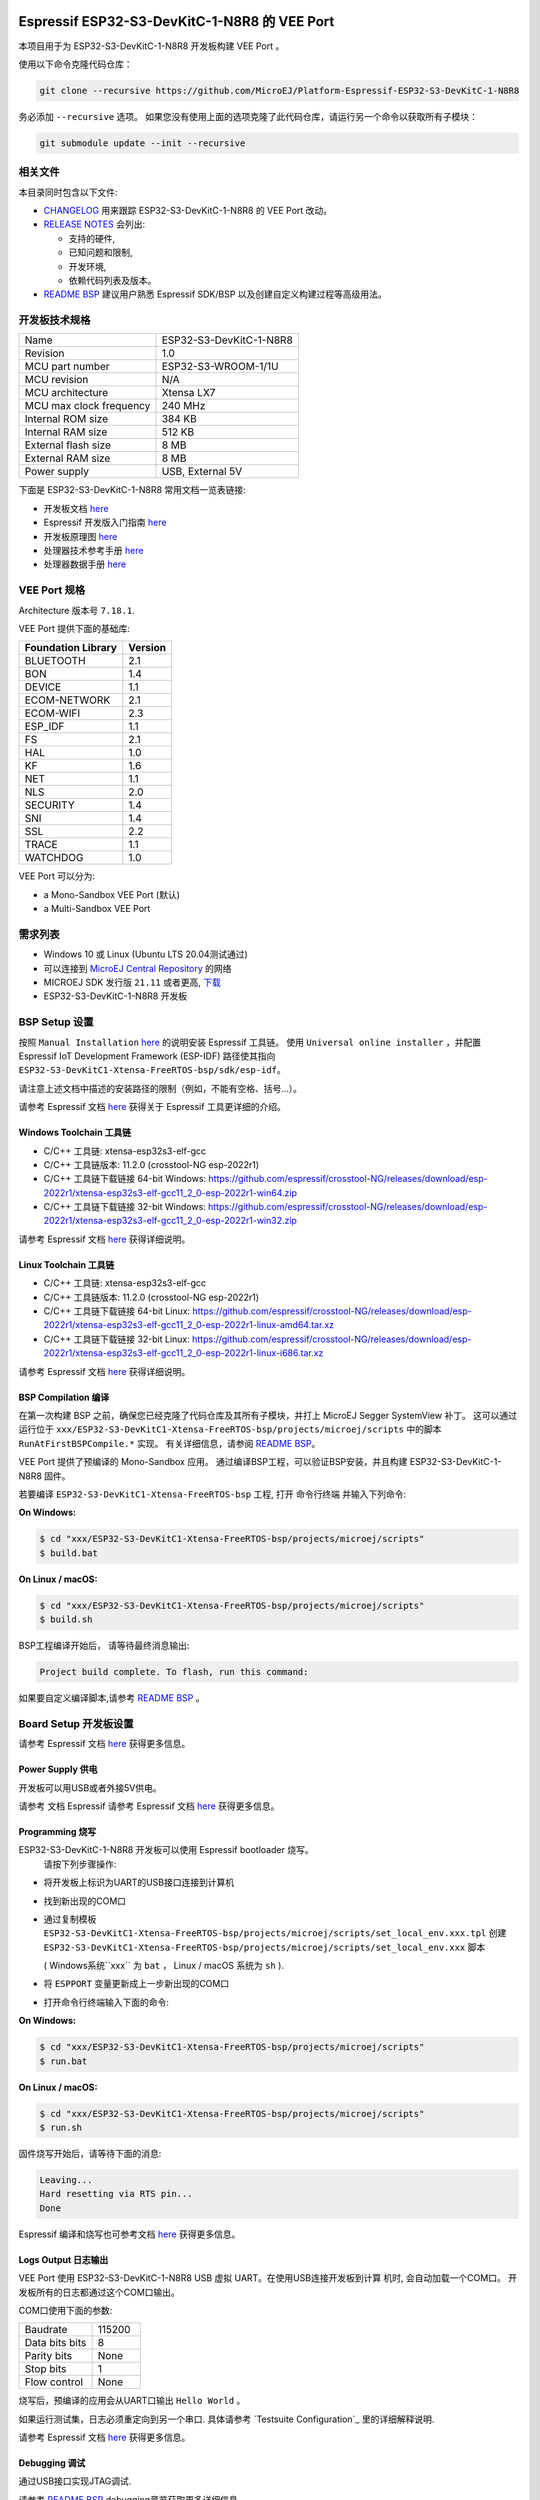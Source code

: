 .. image:: https://shields.microej.com/endpoint?url=https://repository.microej.com/packages/badges/sdk_5.6.json
   :alt: sdk_5.6 badge
   :align: left

.. image:: https://shields.microej.com/endpoint?url=https://repository.microej.com/packages/badges/arch_7.18.json
   :alt: arch_7.18 badge
   :align: left
..
    Copyright 2022-2023 MicroEJ Corp. All rights reserved.
    Use of this source code is governed by a BSD-style license that can be found with this software.

.. |BOARD_NAME| replace:: ESP32-S3-DevKitC-1-N8R8
.. |BOARD_REVISION| replace:: 1.0
.. |RCP| replace:: MICROEJ SDK
.. |VEEPORT| replace:: VEE Port
.. |SIM| replace:: Simulator
.. |CIDE| replace:: MICROEJ SDK
.. |RTOS| replace:: FreeRTOS RTOS
.. |MANUFACTURER| replace:: Espressif
.. |BSP_FULL_NAME| replace:: Espressif IoT Development Framework 
.. |BSP_SHORT_NAME| replace:: ESP-IDF

.. _README BSP: ../../ESP32-S3-DevKitC1-Xtensa-FreeRTOS-bsp/projects/microej/README.rst
.. _RELEASE NOTES: ../../RELEASE_NOTES.rst
.. _CHANGELOG: ../../CHANGELOG.rst

==========================================
|MANUFACTURER| |BOARD_NAME| 的 |VEEPORT|
==========================================

本项目用于为 |BOARD_NAME| 开发板构建 |VEEPORT| 。


.. image:: ../../images/ESP32-S3-DevKitC1.jpg


使用以下命令克隆代码仓库：

.. code-block:: sh

   git clone --recursive https://github.com/MicroEJ/Platform-Espressif-ESP32-S3-DevKitC-1-N8R8

务必添加 ``--recursive`` 选项。 如果您没有使用上面的选项克隆了此代码仓库，请运行另一个命令以获取所有子模块：

.. code-block:: sh

   git submodule update --init --recursive

相关文件
=============

本目录同时包含以下文件:

* `CHANGELOG`_ 用来跟踪 |BOARD_NAME| 的 |VEEPORT| 改动。
* `RELEASE NOTES`_ 会列出:

  - 支持的硬件,
  - 已知问题和限制,
  - 开发环境,
  - 依赖代码列表及版本。

* `README BSP`_ 建议用户熟悉 |MANUFACTURER| SDK/BSP 以及创建自定义构建过程等高级用法。

开发板技术规格
==============================

.. list-table::

   * - Name
     - |BOARD_NAME|
   * - Revision
     - |BOARD_REVISION|
   * - MCU part number
     - ESP32-S3-WROOM-1/1U
   * - MCU revision
     - N/A
   * - MCU architecture
     - Xtensa LX7
   * - MCU max clock frequency
     - 240 MHz
   * - Internal ROM size
     - 384 KB
   * - Internal RAM size
     - 512 KB
   * - External flash size
     - 8 MB
   * - External RAM size
     - 8 MB
   * - Power supply
     - USB, External 5V

下面是 |BOARD_NAME| 常用文档一览表链接:

- 开发板文档 `here <https://docs.espressif.com/projects/esp-idf/en/v5.0/esp32s3/hw-reference/esp32s3/user-guide-devkitc-1.html#hardware-reference>`__
- |MANUFACTURER| 开发版入门指南 `here <https://docs.espressif.com/projects/esp-idf/en/v5.0/esp32s3/get-started/index.html#introduction>`__
- 开发板原理图 `here <https://dl.espressif.com/dl/SCH_ESP32-S3-DEVKITC-1_V1_20210312C.pdf>`__
- 处理器技术参考手册 `here <https://www.espressif.com/sites/default/files/documentation/esp32-s3_technical_reference_manual_en.pdf>`__
- 处理器数据手册 `here <https://www.espressif.com/sites/default/files/documentation/esp32-s3_datasheet_en.pdf>`__


|VEEPORT| 规格
=======================

Architecture 版本号 ``7.18.1``.

|VEEPORT| 提供下面的基础库:

.. list-table::
   :header-rows: 1

   * - Foundation Library
     - Version
   * - BLUETOOTH
     - 2.1
   * - BON
     - 1.4
   * - DEVICE
     - 1.1
   * - ECOM-NETWORK
     - 2.1
   * - ECOM-WIFI
     - 2.3
   * - ESP_IDF
     - 1.1
   * - FS
     - 2.1
   * - HAL
     - 1.0
   * - KF
     - 1.6
   * - NET
     - 1.1
   * - NLS
     - 2.0
   * - SECURITY
     - 1.4
   * - SNI
     - 1.4
   * - SSL
     - 2.2
   * - TRACE
     - 1.1
   * - WATCHDOG
     - 1.0

|VEEPORT| 可以分为:

- a Mono-Sandbox |VEEPORT| (默认)
- a Multi-Sandbox |VEEPORT|

需求列表
============

- Windows 10 或 Linux (Ubuntu LTS 20.04测试通过)
- 可以连接到 `MicroEJ Central Repository <https://developer.microej.com/central-repository/>`_ 的网络
- |RCP| 发行版 ``21.11`` 或者更高,  `下载 <https://developer.microej.com/get-started/>`_
- |BOARD_NAME| 开发板

BSP Setup 设置
==============

按照 ``Manual Installation`` `here
<https://docs.espressif.com/projects/esp-idf/en/v5.0/esp32s3/get-started/index.html#installation-step-by-step>`__ 的说明安装 |MANUFACTURER| 工具链。
使用 ``Universal online installer`` ，并配置 |BSP_FULL_NAME| (|BSP_SHORT_NAME|)
路径使其指向 ``ESP32-S3-DevKitC1-Xtensa-FreeRTOS-bsp/sdk/esp-idf``。

请注意上述文档中描述的安装路径的限制（例如，不能有空格、括号...）。

请参考 |MANUFACTURER| 文档  `here <https://docs.espressif.com/projects/esp-idf/en/v5.0/esp32s3/api-guides/tools/idf-tools.html#list-of-idf-tools>`__
获得关于 |MANUFACTURER| 工具更详细的介绍。

Windows Toolchain 工具链
------------------------

- C/C++ 工具链: xtensa-esp32s3-elf-gcc
- C/C++ 工具链版本: 11.2.0 (crosstool-NG esp-2022r1)
- C/C++ 工具链下载链接 64-bit Windows: https://github.com/espressif/crosstool-NG/releases/download/esp-2022r1/xtensa-esp32s3-elf-gcc11_2_0-esp-2022r1-win64.zip
- C/C++ 工具链下载链接 32-bit Windows: https://github.com/espressif/crosstool-NG/releases/download/esp-2022r1/xtensa-esp32s3-elf-gcc11_2_0-esp-2022r1-win32.zip

请参考 |MANUFACTURER| 文档 `here
<https://docs.espressif.com/projects/esp-idf/en/v5.0/esp32s3/get-started/windows-setup.html>`__
获得详细说明。

Linux Toolchain 工具链
---------------------

- C/C++ 工具链: xtensa-esp32s3-elf-gcc
- C/C++ 工具链版本: 11.2.0 (crosstool-NG esp-2022r1)
- C/C++ 工具链下载链接 64-bit Linux: https://github.com/espressif/crosstool-NG/releases/download/esp-2022r1/xtensa-esp32s3-elf-gcc11_2_0-esp-2022r1-linux-amd64.tar.xz
- C/C++ 工具链下载链接 32-bit Linux: https://github.com/espressif/crosstool-NG/releases/download/esp-2022r1/xtensa-esp32s3-elf-gcc11_2_0-esp-2022r1-linux-i686.tar.xz

请参考 |MANUFACTURER| 文档 `here
<https://docs.espressif.com/projects/esp-idf/en/v5.0/esp32s3/get-started/linux-macos-setup.html>`__
获得详细说明。

BSP Compilation 编译
--------------------

在第一次构建 BSP 之前，确保您已经克隆了代码仓库及其所有子模块，并打上 MicroEJ Segger SystemView 补丁。
这可以通过运行位于 ``xxx/ESP32-S3-DevKitC1-Xtensa-FreeRTOS-bsp/projects/microej/scripts`` 中的脚本 ``RunAtFirstBSPCompile.*`` 实现。
有关详细信息，请参阅 `README BSP`_。


|VEEPORT| 提供了预编译的 Mono-Sandbox 应用。 通过编译BSP工程，可以验证BSP安装，并且构建 |BOARD_NAME| 固件。

若要编译 ``ESP32-S3-DevKitC1-Xtensa-FreeRTOS-bsp`` 工程,  打开
命令行终端 并输入下列命令:

**On Windows:**

.. code-block:: sh

      $ cd "xxx/ESP32-S3-DevKitC1-Xtensa-FreeRTOS-bsp/projects/microej/scripts"
      $ build.bat 

**On Linux / macOS:**

.. code-block:: sh

      $ cd "xxx/ESP32-S3-DevKitC1-Xtensa-FreeRTOS-bsp/projects/microej/scripts"
      $ build.sh 

BSP工程编译开始后， 请等待最终消息输出:

.. code-block::

      Project build complete. To flash, run this command:


如果要自定义编译脚本,请参考  `README BSP`_ 。

Board Setup 开发板设置
=====================

请参考 |MANUFACTURER| 文档 `here
<https://docs.espressif.com/projects/esp-idf/en/v5.0/esp32s3/hw-reference/esp32s3/user-guide-devkitc-1.html>`__
获得更多信息。

Power Supply 供电
-----------------

开发板可以用USB或者外接5V供电。

请参考 文档 |MANUFACTURER| 请参考 Espressif 文档 `here
<https://docs.espressif.com/projects/esp-idf/en/v5.0/esp32s3/hw-reference/esp32s3/user-guide-devkitc-1.html#getting-started>`__
获得更多信息。

Programming 烧写
----------------

|BOARD_NAME| 开发板可以使用 |MANUFACTURER| bootloader 烧写。
 请按下列步骤操作:

- 将开发板上标识为UART的USB接口连接到计算机
- 找到新出现的COM口
- 通过复制模板 ``ESP32-S3-DevKitC1-Xtensa-FreeRTOS-bsp/projects/microej/scripts/set_local_env.xxx.tpl`` 创建 ``ESP32-S3-DevKitC1-Xtensa-FreeRTOS-bsp/projects/microej/scripts/set_local_env.xxx`` 脚本

  ( Windows系统``xxx`` 为 ``bat`` ， Linux / macOS 系统为 ``sh`` ).
- 将 ``ESPPORT`` 变量更新成上一步新出现的COM口
- 打开命令行终端输入下面的命令:

**On Windows:**

.. code-block:: sh

      $ cd "xxx/ESP32-S3-DevKitC1-Xtensa-FreeRTOS-bsp/projects/microej/scripts"
      $ run.bat 

**On Linux / macOS:**

.. code-block:: sh

      $ cd "xxx/ESP32-S3-DevKitC1-Xtensa-FreeRTOS-bsp/projects/microej/scripts"
      $ run.sh 

固件烧写开始后，请等待下面的消息:

.. code-block::

    Leaving...
    Hard resetting via RTS pin...
    Done

|MANUFACTURER| 编译和烧写也可参考文档 `here
<https://docs.espressif.com/projects/esp-idf/en/v5.0/esp32s3/get-started/index.html#step-8-build-the-project>`__
获得更多信息。

Logs Output 日志输出
-------------------

|VEEPORT| 使用 |BOARD_NAME| USB 虚拟 UART。在使用USB连接开发板到计算
机时, 会自动加载一个COM口。 开发板所有的日志都通过这个COM口输出。



COM口使用下面的参数:

.. list-table::
   :widths: 3 2

   * - Baudrate
     - 115200
   * - Data bits bits
     - 8
   * - Parity bits
     - None
   * - Stop bits
     - 1
   * - Flow control
     - None

烧写后，预编译的应用会从UART口输出 ``Hello World`` 。

如果运行测试集，日志必须重定向到另一个串口. 具体请参考 `Testsuite Configuration`_
里的详细解释说明.


请参考 |MANUFACTURER| 文档 `here
<https://docs.espressif.com/projects/esp-idf/en/v5.0/esp32s3/get-started/establish-serial-connection.html#>`__
获得更多信息。

Debugging 调试
--------------

通过USB接口实现JTAG调试.

请参考 `README BSP`_ debugging章节获取更多详细信息.


|VEEPORT| Setup 配置
===================

|VEEPORT| Import 导入
--------------------

在 |RCP| Workspace 里导入工程:

- ``File`` > ``Import`` > ``Existing Projects into Workspace`` >
  ``Next``
- 在 ``Select root directory`` 中选择克隆好的工程。
- 点击 ``Finish``

在 |RCP| 里可以看到, 选择的示例被导入为几个以给定名称为前缀的工程:

- ``ESP32-S3-DevKitC1-Xtensa-FreeRTOS-configuration``: 包含 |VEEPORT| 配置说明，
  一些模块的配置文件放在指定的子目录下/或者使用配置文件
  (``.properties`` and / or ``.xml``).

- ``ESP32-S3-DevKitC1-Xtensa-FreeRTOS-bsp``: 包含 |BOARD_NAME| 开发板上已经
  测试通过的BSP软件工程文件, 一个 |CIDE| 工程, 一个移植好在 |RTOS| 上的
  MicroEJ 核心(包括扩展模块) 和 |BOARD_NAME| 开发板的支持包。

- ``ESP32-S3-DevKitC1-Xtensa-FreeRTOS-fp``: 包含用于 |SIM| 的开发板配置。
  这个工程在每次 |VEEPORT| 重新生成的时候更新。

- ``ESP32S3DevKitC1-Platform-GNUv82_xtensa-esp32s2-{version}``: |VEEPORT| 重新生成后，这个目录会产生 |RCP| |VEEPORT| 工程文件。

默认情况, |VEEPORT| 配置为 Mono-Sandbox 评估模式。如果需要配置使用
Multi-Sandbox, 需要使用 ``build_no_ota_no_systemview`` 脚本 (请参考 `RELEASE
NOTES`_ 限制依赖章节获取更多信息)。

|VEEPORT| Build 构建
--------------------

要生成 |VEEPORT|, 请按下列步骤执行:


- 在 |RCP| 工作空间里右键点击 ``ESP32-S3-DevKitC1-Xtensa-FreeRTOS-configuration`` 工程

- 点击 ``Build Module``

生成过程随后开始。 这个过程将会持续几分钟。第一次 |VEEPORT| 构建会从MicroEJ Central
Repository下载相关模块。你可以在 |RCP| console里看到生成过程的日志。

请等待最终完成消息:

.. code-block::

                          BUILD SUCCESSFUL


最终 |BOARD_NAME| 开发板的 |VEEPORT| 会全部生成以供使用。

|RCP| 里的 ``ESP32S3DevKitC1-Platform-GNUv82_xtensa-esp32s2-{version}`` |VEEPORT| 工程不应该有任何报错。

请参考
https://docs.microej.com/en/latest/ApplicationDeveloperGuide/standaloneApplication.html
获取更多如何生成MicroEJ Standalone应用的信息.

构建应用程序需要评估版本的许可证。 请参考
https://docs.microej.com/en/latest/overview/licenses.html#evaluation-license
了解如何申请并激活许可证。

Test Suite Configuration 测试集配置
==================================

在 |BOARD_NAME| 开发板上运行测试集需要将标准输出重新定向到专用的UART上。
必须配置 ``config.properties`` 里的 ``microej.testsuite.properties.debug.traces.uart`` 。

这个属性重定向UART到不同的GPIO端口。 将FTDI USB线连接到J1的D4和GND。

.. image:: ../../images/ESP32-S3-DevKitC1_Test_Connections.jpg

在 ``config.properties`` 文件里, 属性 ``target.platform.dir`` 必须设置成VEE port的绝对路径。
比如
``C:/ESP32S3DevKitC1-Platform-GNUv82_xtensa-esp32s2-{version}/source``。

Troubleshooting 故障排除
=======================

无法通过VirtualBox中运行的Linux烧写
---------------------------------------------------------------------------
烧写时按下单板上的 "boot" 按键。

Files not found during the build 编译过程中文件未找到
--------------------------------------------------

找不到文件可能是源于路径过长。请参考 `RELEASE NOTES`_ 里的已知问题和限制章节来寻求应对方法。
